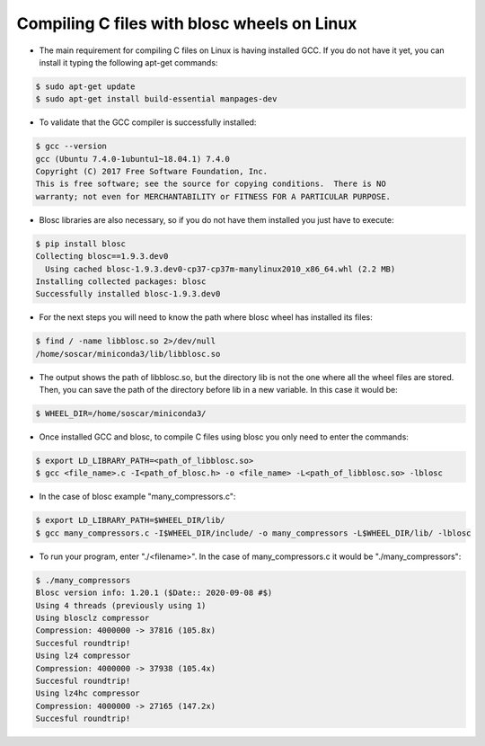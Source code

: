 ===============================================
 Compiling C files with blosc wheels on Linux
===============================================

- The main requirement for compiling C files on Linux is having installed GCC. If you do not have it yet, you can install it typing the following apt-get commands:

.. code-block:: console

    $ sudo apt-get update
    $ sudo apt-get install build-essential manpages-dev

- To validate that the GCC compiler is successfully installed:

.. code-block:: console

    $ gcc --version
    gcc (Ubuntu 7.4.0-1ubuntu1~18.04.1) 7.4.0
    Copyright (C) 2017 Free Software Foundation, Inc.
    This is free software; see the source for copying conditions.  There is NO
    warranty; not even for MERCHANTABILITY or FITNESS FOR A PARTICULAR PURPOSE.

- Blosc libraries are also necessary, so if you do not have them installed you just have to execute:

.. code-block:: console

    $ pip install blosc
    Collecting blosc==1.9.3.dev0
      Using cached blosc-1.9.3.dev0-cp37-cp37m-manylinux2010_x86_64.whl (2.2 MB)
    Installing collected packages: blosc
    Successfully installed blosc-1.9.3.dev0

- For the next steps you will need to know the path where blosc wheel has installed its files:

.. code-block:: console

    $ find / -name libblosc.so 2>/dev/null
    /home/soscar/miniconda3/lib/libblosc.so

- The output shows the path of libblosc.so, but the directory lib is not the one where all the wheel files are stored. Then, you can save the path of the directory before lib in a new variable. In this case it would be:

.. code-block:: console

    $ WHEEL_DIR=/home/soscar/miniconda3/

- Once installed GCC and blosc, to compile C files using blosc you only need to enter the commands:

.. code-block:: console

    $ export LD_LIBRARY_PATH=<path_of_libblosc.so>
    $ gcc <file_name>.c -I<path_of_blosc.h> -o <file_name> -L<path_of_libblosc.so> -lblosc

- In the case of blosc example "many_compressors.c":

.. code-block:: console

    $ export LD_LIBRARY_PATH=$WHEEL_DIR/lib/
    $ gcc many_compressors.c -I$WHEEL_DIR/include/ -o many_compressors -L$WHEEL_DIR/lib/ -lblosc

- To run your program, enter "./<filename>". In the case of many_compressors.c it would be "./many_compressors":

.. code-block:: console

    $ ./many_compressors
    Blosc version info: 1.20.1 ($Date:: 2020-09-08 #$)
    Using 4 threads (previously using 1)
    Using blosclz compressor
    Compression: 4000000 -> 37816 (105.8x)
    Succesful roundtrip!
    Using lz4 compressor
    Compression: 4000000 -> 37938 (105.4x)
    Succesful roundtrip!
    Using lz4hc compressor
    Compression: 4000000 -> 27165 (147.2x)
    Succesful roundtrip!

